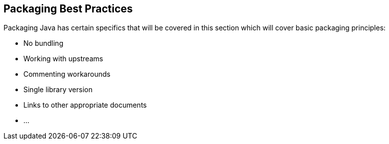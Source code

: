 == Packaging Best Practices
Packaging Java has certain specifics that will be covered in this section which will cover basic packaging principles:

* No bundling
* Working with upstreams
* Commenting workarounds
* Single library version
* Links to other appropriate documents
* ...
